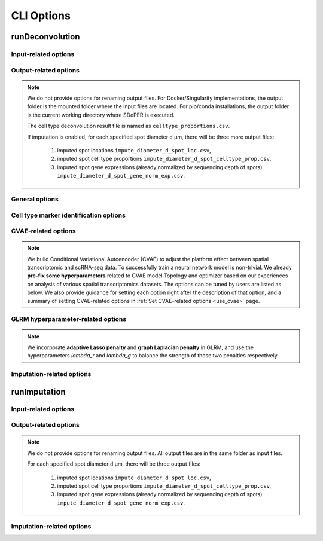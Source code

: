 CLI Options
===========

.. _deconvolution_opt:

runDeconvolution
----------------

.. option:: -h, --help

   Print help messages.

.. option:: -v, --version

   Print version of SDePER.


.. _deconvolution_opt_input:

Input-related options
~~~~~~~~~~~~~~~~~~~~~

.. option:: -q, --query

   Input CSV file of raw nUMI counts of spatial transcriptomics data (spots * genes), with absolute or relative path.

   Rows as spots and columns as genes.

   Row header as spot barcodes and column header as gene symbols are both required.

   :Type: string

   :Default: ``None``


.. option:: -r, --ref

   Input CSV file of raw nUMI counts of scRNA-seq data (cells * genes), with absolute or relative path.

   Rows as cells and columns as genes.

   Row header as cell barcodes and column header as gene symbols are both required.

   :Type: string

   :Default: ``None``


.. option:: -c, --ref_anno

   Input CSV file of cell type annotations for all cells in scRNA-seq data, with absolute or relative path.

   Rows as cells and only 1 column as cell type annotation.

   Row header as cell barcodes and column header as arbitrary name are both required.

   :Type: string

   :Default: ``None``


.. option:: -m, --marker

   Input CSV file of already curated cell type marker gene expression (cell types * genes; already normalized by sequencing depth), with absolute or relative path.

   Rows as cell types and columns as genes.

   Row header as cell type names and column header as gene symbols are both required.

   If marker gene expression is provided, the built-in Differential analysis will be skipped. If not provided, Wilcoxon rank sum test will be performed to select cell type-specific marker genes.

   :Type: string

   :Default: ``None``

   .. tip::

      Check out the :ref:`Specify marker genes <use_marker>` page for how to provide manually selected marker genes and suppress the Differential analysis using this option.


.. option:: -l, --loc

   Input CSV file of row/column integer index (x,y) of spatial spots (spots * 2), with absolute or relative path.

   Rows as spots and columns are coordinates x (column index) and y (row index).

   Row header as spot barcodes and column header "x","y" are both required.

   :Type: string

   :Default: ``None``

   .. note::

      1. This spot location file is required for imputation.
      2. The column header must be "x" and "y" (lower case).
      3. x and y are integer index (1,2,3,...) not pixels.
      4. The spot order should be consist with row order in spatial nUMI count data.


.. option:: -a, --adjacency

   Input CSV file of Adjacency Matrix of spots in spatial transcriptomics data (spots * spots), with absolute or relative path.

   In Adjacency Matrix, entry value 1 represents corresponding two spots are adjacent spots according to the definition of neighborhood, while value 0 for non-adjacent spots. All diagonal entries are set as 0.

   Row header and column header as spot barcodes are both required.

   :Type: string

   :Default: ``None``

   .. note::

      1. The spot order should be consistent with row order in spatial nUMI count data.
      2. When Adjacency Matrix is not provided, graph Laplacian regularization will be disabled in fitting graph Laplacian regularized model (GLRM).


.. _deconvolution_opt_output:

Output-related options
~~~~~~~~~~~~~~~~~~~~~~

.. note::

   We do not provide options for renaming output files. For Docker/Singularity implementations, the output folder is the mounted folder where the input files are located. For pip/conda installations, the output folder is the current working directory where SDePER is executed.

   The cell type deconvolution result file is named as ``celltype_proportions.csv``.

   If imputation is enabled, for each specified spot diameter ``d`` µm, there will be three more output files:

      1. imputed spot locations ``impute_diameter_d_spot_loc.csv``,
      2. imputed spot cell type proportions ``impute_diameter_d_spot_celltype_prop.csv``,
      3. imputed spot gene expressions (already normalized by sequencing depth of spots) ``impute_diameter_d_spot_gene_norm_exp.csv``.


.. _deconvolution_opt_general:

General options
~~~~~~~~~~~~~~~

.. option:: -n, --n_cores

   Number of CPU cores used for parallel computing.

   :Type: integer

   :Default: ``1``, i.e. no parallel computing


.. option:: --threshold

   Threshold for hard thresholding the estimated cell type proportions, i.e. for one spot, estimated cell type proportions smaller than this threshold value will be set to 0, then re-normalize all proportions of this spot to sum as 1.

   :Type: float

   :Default: ``0``, which means no hard thresholding


.. option:: --use_cvae

   Control whether to build Conditional Variational Autoencoder (CVAE) to remove the platform effect between spatial transcriptomics and reference scRNA-seq data (true/false).

   Building CVAE requires raw nUMI counts and corresponding cell type annotation of scRNA-seq data specified.

   :Type: boolean

   :Default: ``true``

   .. tip::

      It is recommended to enable CVAE when there is an anticipated presence of platform effect between the spatial transcriptomics and reference scRNA-seq data.


.. option:: --use_imputation

   Control whether to perform imputation (true/false).

   Imputation requires the spot diameter (µm) at higher resolution to be specified.

   :Type: boolean

   :Default: ``false``


.. option:: --diagnosis

   If true, provide more output files related to CVAE building and hyperparameter selection for diagnosis.

   :Type: boolean

   :Default: ``false``


.. option:: --verbose

   Control whether to print more info such as output of each ADMM iteration step during program running (true/false).

   :Type: boolean

   :Default: ``true``


.. _deconvolution_opt_de:

Cell type marker identification options
~~~~~~~~~~~~~~~~~~~~~~~~~~~~~~~~~~~~~~~

.. versionchanged:: 1.1.0

   Cell-type specific markers are identified by Differential analysis (DE) across cell-types in reference scRNA-seq data. We also perform cell and/or gene filtering before DE. Each time we ONLY compare the normalized gene expression (raw nUMI counts divided by sequencing depth) one cell-type (1st) vs another one cell-type (2nd) using **Wilcoxon Rank Sum Test**, then take the UNION of all identified markers for downstream analysis.

   Before version 1.1.0, for each comparison genes with a FDR adjusted p value < 0.05 will be selected first, then these marker genes will be sorted by a combined rank of log fold change and pct.1/pct.2, and finally pick up specified number of genes with TOP ranks.

   In version 1.1.0, the ranking strategy has been revised. Now we filter the marker genes with pre-set thresholds of p value (or FDR), fold change, pct.1 (percentage of cells expressed this marker in 1st cell-type) and pct.2 (percentage of cells expressed this marker in 2nd cell-type). Next we sort the marker genes by p value (or FDR) or fold change, and select the TOP ones.


.. option:: --n_marker_per_cmp

   Number of selected TOP marker genes for each comparison of ONE cell-type against another ONE cell-type using Wilcoxon Rank Sum Test. For each comparison, genes passing filtering will be selected first, then these marker genes will be sorted by fold change or p value (or FDR), and finally pick up specified number of genes with TOP ranks. If the number of available genes is less than the specified number, a WARNING will be shown in the program running log file.

   :Type: integer

   :Default: ``20``

   .. versionchanged:: 1.2.1

      Default value changed from 30 to 20.


.. option:: --use_fdr

   Whether to use FDR adjusted p value for filtering and sorting. If true use FDR adjusted p value; if false orginal p value will be used instead.

   :Type: boolean

   :Default: ``true``

   .. versionadded:: 1.1.0


.. option:: --p_val_cutoff

   Threshold of p value (or FDR if :option:`--use_fdr` is true) in marker genes filtering. Only genes with p value (or FDR if :option:`--use_fdr` is true) <= 0.05 will be kept.

   :Type: float

   :Default: ``0.05``

   .. versionadded:: 1.1.0


.. option:: --fc_cutoff

   Threshold of fold change (without log transform!) in marker genes filtering. By default only genes with fold change >= 1.2 will be kept.

   :Type: float

   :Default: ``1.2``

   .. versionadded:: 1.1.0


.. option:: --pct1_cutoff

   Threshold of pct.1 (percentage of cells expressed this marker in 1st cell-type) in marker genes filtering. By default only genes with pct.1 >= 0.3 will be kept.

   :Type: float

   :Default: ``0.3``

   .. versionadded:: 1.1.0


.. option:: --pct2_cutoff

   Threshold of pct.2 (percentage of cells expressed this marker in 2nd cell-type) in marker genes filtering. By default only genes with pct.2 <= 0.1 will be kept.

   :Type: float

   :Default: ``0.1``

   .. versionadded:: 1.1.0


.. option:: --sortby_fc

   Whether to sort marker genes by fold change. If true sort marker genes by fold change then select TOP ones. If false, p value (or FDR if :option:`--use_fdr` is true) will be used to sort marker genes instead.

   :Type: boolean

   :Default: ``true``

   .. versionadded:: 1.1.0


.. option:: --filter_cell

   Whether to filter cells with <200 genes for reference scRNA-seq data before differential analysis. NOTE we only apply cell filtering on reference data.

   :Type: boolean

   :Default: ``true``

   .. versionadded:: 1.1.0


.. option:: --filter_gene

   Whether to filter genes presented in <10 cells for reference scRNA-seq data and <3 spots for spatial data before differential analysis.

   :Type: boolean

   :Default: ``true``

   .. versionadded:: 1.1.0


.. _deconvolution_opt_cvae:

CVAE-related options
~~~~~~~~~~~~~~~~~~~~

.. note::

   We build Conditional Variational Autoencoder (CVAE) to adjust the platform effect between spatial transcriptomic and scRNA-seq data. To successfully train a neural network model is non-trivial. We already **pre-fix some hyperparameters** related to CVAE model Topology and optimizer based on our experiences on analysis of various spatial transcriptomics datasets. The options can be tuned by users are listed as below. We also provide guidance for setting each option right after the description of that option, and a summary of setting CVAE-related options in :ref:`Set CVAE-related options <use_cvae>` page.


.. option:: --n_hv_gene

   Number of highly variable genes identified in reference scRNA-seq data, and these HV genes will be used together with identified cell type marker genes for building CVAE.

   If the actual number of genes in scRNA-seq data is less than the specified value, all available genes in scRNA-seq data will be used for building CVAE.

   :Type: integer

   :Default: ``200``

   .. versionchanged:: 1.1.0

      Default value decreased from 1,000 to 200.

   .. note::

      Highly variable genes are used for building CVAE only, and cell type-specific marker genes will also be used for building CVAE. It's recommended to set the number of highly variable genes to be close to the number of identified marker genes.


.. option:: --n_pseudo_spot

   Maximum number of pseudo-spots generated by randomly combining scRNA-seq cells into one pseudo-spot in CVAE training.

   :Type: integer

   :Default: ``100,000``

   .. versionadded:: 1.2.0

   .. versionchanged:: 1.3.0

      Default value decreased from 500,000 to 100,000.


.. option:: --pseudo_spot_min_cell

   Minimum value of cells in one pseudo-spot when combining cells into pseudo-spots.

   :Type: integer

   :Default: ``2``

   .. tip::

      It's recommended to first make a rough estimate of how many cells in one spot in the spatial transcriptomics dataset, then set this option based on the estimation to make sure the number of cells in pseudo-spots are close to the spatial spots.


.. option:: --pseudo_spot_max_cell

   Maximum value of cells in one pseudo-spot when combining cells into pseudo-spots.

   :Type: integer

   :Default: ``8``

   .. tip::

      It's recommended to first make a rough estimate of how many cells in one spot in the spatial transcriptomics dataset, then set this option based on the estimation to make sure the number of cells in pseudo-spots are close to the spatial spots.


.. option:: --seq_depth_scaler

   A scaler of scRNA-seq sequencing depth to transform CVAE decoded values (sequencing depth normalized gene expressions) back to raw nUMI counts.

   :Type: integer

   :Default: ``10,000``


.. option:: --cvae_input_scaler

   Maximum value of the scaled input for CVAE input layer, i.e. linearly scale all the sequencing depth normalized gene expressions to range [0, `cvae_input_scaler`].

   :Type: integer

   :Default: ``10``

   .. danger::

      It is strongly recommended not to change the value of this option and use the default value 10.


.. option:: --cvae_init_lr

   Initial learning rate for training CVAE.

   :Type: float

   :Default: ``0.01``

   .. versionchanged:: 1.2.0

      Default learning rate increased from 0.003 to 0.01 as Batch Normalization incoporated.

   .. note::

      Although learning rate is set to decrease automatically based on the loss function value on validation data during training, large initial learning rate will cause training failure at the very beginning of training. **If loss function value NOT monotonically decrease, please try smaller initial learning rate**.


.. option:: --num_hidden_layer

   Number of hidden layers in encoder and decoder of CVAE. The number of neurons in each hidden layer will be determined automatically.

   :Type: integer

   :Default: ``2``

   .. versionadded:: 1.2.0


.. option:: --use_batch_norm

   Whether to use Batch Normalization in CVAE training.

   :Type: boolean

   :Default: ``true``

   .. versionadded:: 1.2.1


.. option:: --cvae_train_epoch

   Maximum number of training epochs for the CVAE.

   :Type: int

   :Default: ``500``

   .. versionadded:: 1.2.1


.. option:: --use_spatial_pseudo

   Whether to generate "pseudo-spots" in spatial condition by randomly combining existing spatial spots in CVAE training. When true, half of the total number specified by :option:`--n_pseudo_spot` will be created.

   :Type: boolean

   :Default: ``false``

   .. versionadded:: 1.2.1


.. option:: --redo_de

   Control whether to redo Differential analysis on CVAE transformed scRNA-seq gene expressions to get a new set of marker gene list of cell types (true/false).

   :Type: boolean

   :Default: ``true``

   .. tip::

      It is strongly recommended to redo Differential analysis since CVAE transformation may change the marker gene expression profile of cell types.


.. option:: --seed

   Seed value of TensorFlow to control the randomness in building CVAE.

   :Type: integer

   :Default: ``383``

   .. tip::

      Check out the :ref:`Reproducibility <reproducibility>` page for how to get reproducible results.


.. _deconvolution_opt_parameter:

GLRM hyperparameter-related options
~~~~~~~~~~~~~~~~~~~~~~~~~~~~~~~~~~~~

.. note::

   We incorporate **adaptive Lasso penalty** and **graph Laplacian penalty** in GLRM, and use the hyperparameters `lambda_r` and `lambda_g` to balance the strength of those two penalties respectively.


.. option:: --lambda_r

   hyperparameter for adaptive Lasso.

   When the value of this option is not specified, cross-validation will be used to find the optimal value. The list of `lambda_r` candidates will has total `lambda_r_range_k` values, and candidate values will be evenly selected on a log scale (geometric progression) from range [`lambda_r_range_min`, `lambda_r_range_max`].

   If :option:`--lambda_r` is specified as a valid value, then :option:`--lambda_r_range_k`, :option:`--lambda_r_range_min` and :option:`--lambda_r_range_max` will be ignored.

   :Type: float

   :Default: ``None``


.. option:: --lambda_r_range_min

   Minimum value of the range of `lambda_r` candidates used for hyperparameter selection.

   :Type: float

   :Default: ``0.1``


.. option:: --lambda_r_range_max

   Maximum value of the range of `lambda_r` candidates used for hyperparameter selection.

   :Type: float

   :Default: ``100``


.. option:: --lambda_r_range_k

   Number of `lambda_r` candidates used for hyperparameter selection. When generating candidate list, both endpoints `lambda_r_range_min` and `lambda_r_range_max` are included.

   :Type: integer

   :Default: ``8``


.. option:: --lambda_g

   hyperparameter for graph Laplacian constrain, which depends on the edge weights used in the graph created from the Adjacency Matrix.

   When the value of this option is not specified, cross-validation will be used to find the optimal value. The list of `lambda_g` candidates will has total `lambda_g_range_k` values, and candidate values will be evenly selected on a log scale (geometric progression) from range [`lambda_g_range_min`, `lambda_g_range_max`].

   If :option:`--lambda_g` is specified as a valid value, then :option:`--lambda_g_range_k`, :option:`--lambda_g_range_min` and :option:`--lambda_g_range_max` will be ignored.

   :Type: float

   :Default: ``None``


.. option:: --lambda_g_range_min

   Minimum value of the range of `lambda_g` candidates used for hyperparameter selection.

   :Type: float

   :Default: ``0.1``


.. option:: --lambda_g_range_max

   Maximum value of the range of `lambda_g` candidates used for hyperparameter selection.

   :Type: float

   :Default: ``100``


.. option:: --lambda_g_range_k

   Number of `lambda_g` candidates used for hyperparameter selection. When generating candidate list, both endpoints `lambda_g_range_min` and `lambda_g_range_max` are included.

   :Type: integer

   :Default: ``8``


.. _deconvolution_opt_imputation:

Imputation-related options
~~~~~~~~~~~~~~~~~~~~~~~~~~

.. option:: --diameter

   the physical diameter (µm) of spatial spots.

   :Type: integer

   :Default: ``200``


.. option:: --impute_diameter

   the target spot diameter (µm) during imputation.

   :Type: one integer or a string containing an array of numbers separated by ","

   :Default: ``160,114,80``, corresponding to the low, medium, high resolution




.. _imputation_opt:

runImputation
-------------

.. option:: -h, --help

   Print help messages.

.. option:: -v, --version

   Print version of SDePER.


.. _imputation_opt_input:

Input-related options
~~~~~~~~~~~~~~~~~~~~~

.. option:: -q, --query

   Input CSV file of raw nUMI counts of spatial transcriptomics data (spots * genes), with absolute or relative path.

   Rows as spots and columns as genes.

   Row header as spot barcodes and column header as gene symbols are both required.

   :Type: string

   :Default: ``None``


.. option:: -l, --loc

   Input CSV file of row/column integer index (x,y) of spatial spots (spots * 2), with absolute or relative path.

   Rows as spots and columns are coordinates x (column index) and y (row index).

   Row header as spot barcodes and column header "x","y" are both required.

   :Type: string

   :Default: ``None``

   .. note::

      1. This spot location file is required for imputation.
      2. The column header must be "x" and "y" (lower case).
      3. x and y are integer index (1,2,3,...) not pixels.
      4. The spot order should be consist with row order in spatial nUMI count data.


.. option:: -p, --prop

   Input csv file of cell type proportions of spots in spatial transcriptomics data (spots * cell types), with absolute or relative path.

   It can be the result from cell type deconvolution by SDePER, or directly provided by user.

   Rows as spots and columns as cell types.

   Row header as spot barcodes and column header as cell type names are required.

   :Type: string

   :Default: ``None``

   .. note::

      The spot order should be consist with row order in spatial nUMI count data.


.. _imputation_opt_output:

Output-related options
~~~~~~~~~~~~~~~~~~~~~~

.. note::

   We do not provide options for renaming output files. All output files are in the same folder as input files.

   For each specified spot diameter ``d`` µm, there will be three output files:

      1. imputed spot locations ``impute_diameter_d_spot_loc.csv``,
      2. imputed spot cell type proportions ``impute_diameter_d_spot_celltype_prop.csv``,
      3. imputed spot gene expressions (already normalized by sequencing depth of spots) ``impute_diameter_d_spot_gene_norm_exp.csv``.


.. _imputation_opt_imputation:

Imputation-related options
~~~~~~~~~~~~~~~~~~~~~~~~~~

.. option:: --diameter

   the physical diameter (µm) of spatial spots.

   :Type: integer

   :Default: ``200``


.. option:: --impute_diameter

   the target spot diameter (µm) during imputation.

   :Type: one integer or a string containing an array of numbers separated by ","

   :Default: ``160,114,80``, corresponding to the low, medium, high resolution